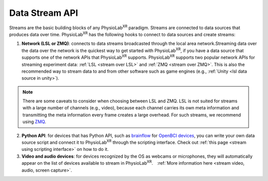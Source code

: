 ###############
Data Stream API
###############


Streams are the basic building blocks of any PhysioLab\ :sup:`XR` paradigm. Streams are connected to data sources that produces data
over time. PhysioLab\ :sup:`XR` has the following hooks to connect to data sources and create streams:

1. **Network (LSL or ZMQ)**: connects to data streams broadcasted through the local area network.Streaming data over the data over
   the network is the quickest way to get started with PhysioLab\ :sup:`XR`, if you have
   a data source that supports one of the network APIs that PhysioLab\ :sup:`XR` supports.
   PhysioLab\ :sup:`XR` supports two popular network APIs for streaming experiment data: :ref:`LSL <stream over LSL>`
   and :ref:`ZMQ <stream over ZMQ>`. This is also the recommended way to stream data to and from other software such as
   game engines (e.g., :ref:`Unity <lsl data source in unity>`).

.. note::

    There are some caveats to consider when choosing between LSL and ZMQ.
    LSL is not suited for streams with a large number of channels (e.g., video), because each channel carries its own meta information and
    transmitting the meta information every frame creates a large overhead. For such streams, we recommend using `ZMQ <DataStreamAPI.html#using-zmq>`_.


2. **Python API**: for devices that has Python API, such as `brainflow <https://brainflow.org/>`_ for
   `OpenBCI devices <openbci.com>`_, you can write your own data source script and connect it to
   PhysioLab\ :sup:`XR` through the scripting interface. Check out :ref:`this page <stream using scripting interface>` on how to do it.

3. **Video and audio devices**: for devices recognized by the OS as webcams or microphones, they will automatically
   appear on the list of devices available to stream in PhysioLab\ :sup:`XR`.　:ref:`More information here <stream video, audio, screen capture>`.








